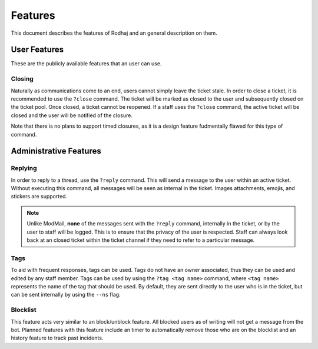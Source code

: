 ============
Features
============

This document describes the features of Rodhaj and an general description on them.

User Features
=============

These are the publicly available features that an user can use.

Closing
-------

Naturally as communications come to an end, users cannot simply leave the ticket stale.
In order to close a ticket, it is recommended to use the ``?close`` command.
The ticket will be marked as closed to the user and subsequently closed on the ticket pool.
Once closed, a ticket cannot be reopened. If a staff uses the ``?close`` command,
the active ticket will be closed and the user will be notified of the closure.

Note that there is no plans to support timed closures, 
as it is a design feature fudmentally flawed for this type of command.

Administrative Features
=======================

Replying
--------

In order to reply to a thread, use the ``?reply`` command. 
This will send a message to the user within an active ticket.
Without executing this command, all messages will be seen as internal in the ticket. 
Images attachments, emojis, and stickers are supported.

.. note::

    Unlike ModMail, **none** of the messages sent with the ``?reply`` command, internally in the ticket, 
    or by the user to staff will be logged. This is to ensure that the privacy of the user is respected. 
    Staff can always look back at an closed ticket within the ticket channel if they need to refer 
    to a particular message.

Tags
----

To aid with frequent responses, tags can be used. Tags do not have an owner associated, thus they can be used and edited by any staff member.
Tags can be used by using the ``?tag <tag name>`` command, where ``<tag name>`` represents the name of the tag that should be used.
By default, they are sent directly to the user who is in the ticket, but can be sent internally by using the ``--ns`` flag.

Blocklist
---------

This feature acts very similar to an block/unblock feature. All blocked users
as of writing will not get a message from the bot. Planned features with this feature
include an timer to automatically remove those who are on the blocklist and 
an history feature to track past incidents.
